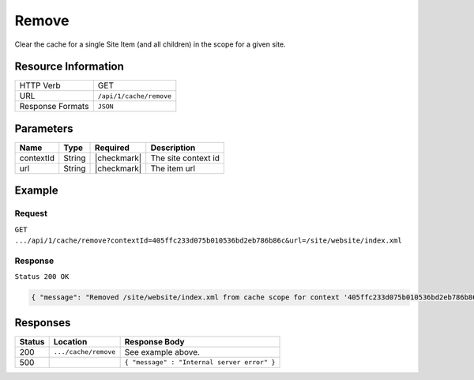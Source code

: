 .. .. include:: /includes/unicode-checkmark.rst

.. _crafter-core-api-cache-remove:

======
Remove
======

Clear the cache for a single Site Item (and all children) in the scope for a given site.

--------------------
Resource Information
--------------------

+----------------------------+-------------------------------------------------------------------+
|| HTTP Verb                 || GET                                                              |
+----------------------------+-------------------------------------------------------------------+
|| URL                       || ``/api/1/cache/remove``                                          |
+----------------------------+-------------------------------------------------------------------+
|| Response Formats          || ``JSON``                                                         |
+----------------------------+-------------------------------------------------------------------+

----------
Parameters
----------

+-------------------------+-------------+---------------+--------------------------------------+
|| Name                   || Type       || Required     || Description                         |
+=========================+=============+===============+======================================+
|| contextId              || String     || |checkmark|  || The site context id                 |
+-------------------------+-------------+---------------+--------------------------------------+
|| url                    || String     || |checkmark|  || The item url                        |
+-------------------------+-------------+---------------+--------------------------------------+

-------
Example
-------

^^^^^^^
Request
^^^^^^^

``GET .../api/1/cache/remove?contextId=405ffc233d075b010536bd2eb786b86c&url=/site/website/index.xml``

^^^^^^^^
Response
^^^^^^^^

``Status 200 OK``

.. code-block:: json

  { "message": "Removed /site/website/index.xml from cache scope for context '405ffc233d075b010536bd2eb786b86c'" }

---------
Responses
---------

+---------+--------------------------------+-----------------------------------------------------+
|| Status || Location                      || Response Body                                      |
+=========+================================+=====================================================+
|| 200    || ``.../cache/remove``          || See example above.                                 |
+---------+--------------------------------+-----------------------------------------------------+
|| 500    ||                               || ``{ "message" : "Internal server error" }``        |
+---------+--------------------------------+-----------------------------------------------------+
